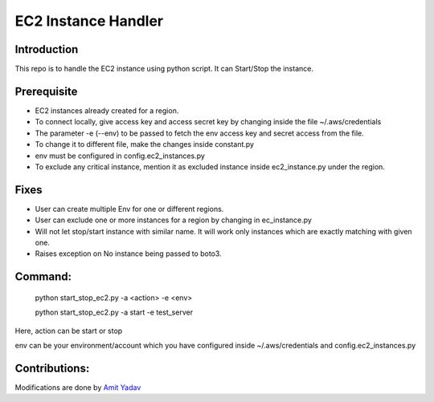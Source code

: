 EC2 Instance Handler
====================

Introduction
------------

This repo is to handle the EC2 instance using python script. It can Start/Stop the instance.


Prerequisite
-------------

* EC2 instances already created for a region.
* To connect locally, give access key and access secret key by changing inside the file ~/.aws/credentials
* The parameter -e (--env) to be passed to fetch the env access key and secret access from the file.
* To change it to different file, make the changes inside constant.py
* env must be configured in config.ec2_instances.py
* To exclude any critical instance, mention it as excluded instance inside ec2_instance.py under the region.


Fixes
-----
* User can create multiple Env for one or different regions.
* User can exclude one or more instances for a region by changing in ec_instance.py
* Will not let stop/start instance with similar name. It will work only instances which are exactly matching with given one.
* Raises exception on No instance being passed to boto3.

Command:
----------
    python start_stop_ec2.py -a <action> -e <env>

    python start_stop_ec2.py -a start -e test_server

Here, action can be start or stop

env can be your environment/account which you have configured inside ~/.aws/credentials and config.ec2_instances.py

Contributions:
--------------
Modifications are done by `Amit Yadav <https://github.com/Coder-AMiT>`_
